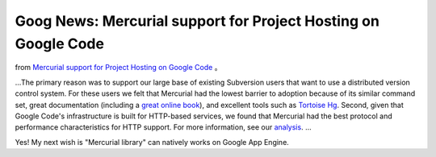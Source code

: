 Goog News: Mercurial support for Project Hosting on Google Code
================================================================================

from `Mercurial support for Project Hosting on Google Code`_ 。

...The primary reason was to support our large base of existing Subversion
users that want to use a distributed version control system. For these users
we felt that Mercurial had the lowest barrier to adoption because of its
similar command set, great documentation (including a `great online book`_),
and excellent tools such as `Tortoise Hg`_. Second, given that Google Code's
infrastructure is built for HTTP-based services, we found that Mercurial had
the best protocol and performance characteristics for HTTP support. For more
information, see our `analysis`_.
...

Yes! My next wish is "Mercurial library" can natively works on Google App
Engine.

.. _Mercurial support for Project Hosting on Google Code: http://google-
    code-updates.blogspot.com/2009/04/mercurial-support-for-project-
    hosting.html
.. _great online book: http://hgbook.red-bean.com/
.. _Tortoise Hg: http://bitbucket.org/tortoisehg/stable/wiki/FAQ#what-is-
    tortoisehg
.. _analysis: http://code.google.com/p/support/wiki/DVCSAnalysis


.. author:: default
.. categories:: chinese
.. tags:: python, google
.. comments::